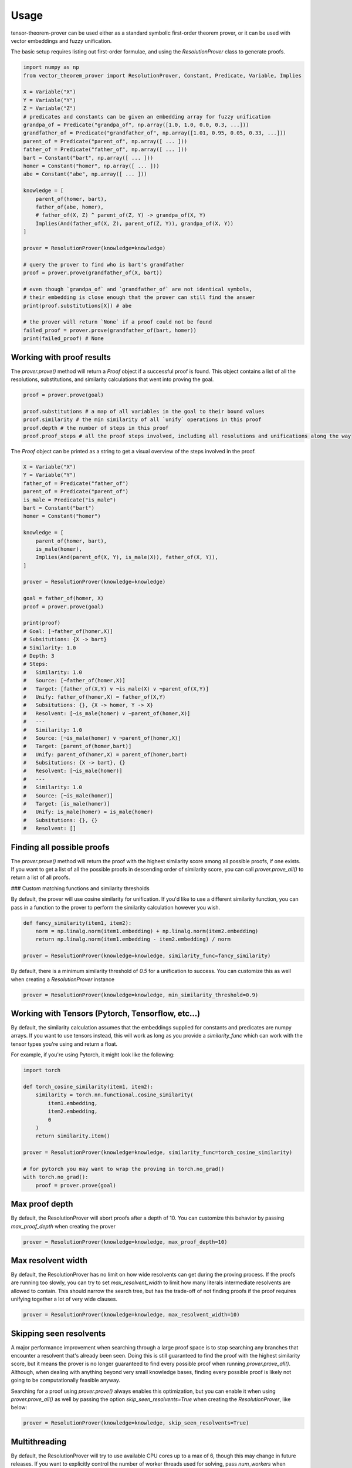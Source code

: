 Usage
=====

tensor-theorem-prover can be used either as a standard symbolic first-order theorem prover, or it can be used with vector embeddings and fuzzy unification.

The basic setup requires listing out first-order formulae, and using the `ResolutionProver` class to generate proofs.

.. code-block:: python

    import numpy as np
    from vector_theorem_prover import ResolutionProver, Constant, Predicate, Variable, Implies

    X = Variable("X")
    Y = Variable("Y")
    Z = Variable("Z")
    # predicates and constants can be given an embedding array for fuzzy unification
    grandpa_of = Predicate("grandpa_of", np.array([1.0, 1.0, 0.0, 0.3, ...]))
    grandfather_of = Predicate("grandfather_of", np.array([1.01, 0.95, 0.05, 0.33, ...]))
    parent_of = Predicate("parent_of", np.array([ ... ]))
    father_of = Predicate("father_of", np.array([ ... ]))
    bart = Constant("bart", np.array([ ... ]))
    homer = Constant("homer", np.array([ ... ]))
    abe = Constant("abe", np.array([ ... ]))

    knowledge = [
        parent_of(homer, bart),
        father_of(abe, homer),
        # father_of(X, Z) ^ parent_of(Z, Y) -> grandpa_of(X, Y)
        Implies(And(father_of(X, Z), parent_of(Z, Y)), grandpa_of(X, Y))
    ]

    prover = ResolutionProver(knowledge=knowledge)

    # query the prover to find who is bart's grandfather
    proof = prover.prove(grandfather_of(X, bart))

    # even though `grandpa_of` and `grandfather_of` are not identical symbols,
    # their embedding is close enough that the prover can still find the answer
    print(proof.substitutions[X]) # abe

    # the prover will return `None` if a proof could not be found
    failed_proof = prover.prove(grandfather_of(bart, homer))
    print(failed_proof) # None

Working with proof results
''''''''''''''''''''''''''

The `prover.prove()` method will return a `Proof` object if a successful proof is found. This object contains a list of all the resolutions, substitutions, and similarity calculations that went into proving the goal.

.. code-block:: python

    proof = prover.prove(goal)

    proof.substitutions # a map of all variables in the goal to their bound values
    proof.similarity # the min similarity of all `unify` operations in this proof
    proof.depth # the number of steps in this proof
    proof.proof_steps # all the proof steps involved, including all resolutions and unifications along the way

The `Proof` object can be printed as a string to get a visual overview of the steps involved in the proof.

.. code-block:: python

    X = Variable("X")
    Y = Variable("Y")
    father_of = Predicate("father_of")
    parent_of = Predicate("parent_of")
    is_male = Predicate("is_male")
    bart = Constant("bart")
    homer = Constant("homer")

    knowledge = [
        parent_of(homer, bart),
        is_male(homer),
        Implies(And(parent_of(X, Y), is_male(X)), father_of(X, Y)),
    ]

    prover = ResolutionProver(knowledge=knowledge)

    goal = father_of(homer, X)
    proof = prover.prove(goal)

    print(proof)
    # Goal: [¬father_of(homer,X)]
    # Subsitutions: {X -> bart}
    # Similarity: 1.0
    # Depth: 3
    # Steps:
    #   Similarity: 1.0
    #   Source: [¬father_of(homer,X)]
    #   Target: [father_of(X,Y) ∨ ¬is_male(X) ∨ ¬parent_of(X,Y)]
    #   Unify: father_of(homer,X) = father_of(X,Y)
    #   Subsitutions: {}, {X -> homer, Y -> X}
    #   Resolvent: [¬is_male(homer) ∨ ¬parent_of(homer,X)]
    #   ---
    #   Similarity: 1.0
    #   Source: [¬is_male(homer) ∨ ¬parent_of(homer,X)]
    #   Target: [parent_of(homer,bart)]
    #   Unify: parent_of(homer,X) = parent_of(homer,bart)
    #   Subsitutions: {X -> bart}, {}
    #   Resolvent: [¬is_male(homer)]
    #   ---
    #   Similarity: 1.0
    #   Source: [¬is_male(homer)]
    #   Target: [is_male(homer)]
    #   Unify: is_male(homer) = is_male(homer)
    #   Subsitutions: {}, {}
    #   Resolvent: []

Finding all possible proofs
'''''''''''''''''''''''''''

The `prover.prove()` method will return the proof with the highest similarity score among all possible proofs, if one exists. If you want to get a list of all the possible proofs in descending order of similarity score, you can call `prover.prove_all()` to return a list of all proofs.

### Custom matching functions and similarity thresholds

By default, the prover will use cosine similarity for unification. If you'd like to use a different similarity function, you can pass in a function to the prover to perform the similarity calculation however you wish.

.. code-block:: python

    def fancy_similarity(item1, item2):
        norm = np.linalg.norm(item1.embedding) + np.linalg.norm(item2.embedding)
        return np.linalg.norm(item1.embedding - item2.embedding) / norm

    prover = ResolutionProver(knowledge=knowledge, similarity_func=fancy_similarity)

By default, there is a minimum similarity threshold of `0.5` for a unification to success. You can customize this as well when creating a `ResolutionProver` instance

.. code-block:: python

    prover = ResolutionProver(knowledge=knowledge, min_similarity_threshold=0.9)

Working with Tensors (Pytorch, Tensorflow, etc...)
''''''''''''''''''''''''''''''''''''''''''''''''''

By default, the similarity calculation assumes that the embeddings supplied for constants and predicates are numpy arrays. If you want to use tensors instead, this will work as long as you provide a `similarity_func` which can work with the tensor types you're using and return a float.

For example, if you're using Pytorch, it might look like the following:

.. code-block:: python

    import torch

    def torch_cosine_similarity(item1, item2):
        similarity = torch.nn.functional.cosine_similarity(
            item1.embedding,
            item2.embedding,
            0
        )
        return similarity.item()

    prover = ResolutionProver(knowledge=knowledge, similarity_func=torch_cosine_similarity)

    # for pytorch you may want to wrap the proving in torch.no_grad()
    with torch.no_grad():
        proof = prover.prove(goal)

Max proof depth
''''''''''''''''

By default, the ResolutionProver will abort proofs after a depth of 10. You can customize this behavior by passing `max_proof_depth` when creating the prover

.. code-block:: python

    prover = ResolutionProver(knowledge=knowledge, max_proof_depth=10)

Max resolvent width
''''''''''''''''''''

By default, the ResolutionProver has no limit on how wide resolvents can get during the proving process. If the proofs are running too slowly, you can try to set `max_resolvent_width` to limit how many literals intermediate resolvents are allowed to contain. This should narrow the search tree, but has the trade-off of not finding proofs if the proof requires unifying together a lot of very wide clauses.

.. code-block:: python

    prover = ResolutionProver(knowledge=knowledge, max_resolvent_width=10)

Skipping seen resolvents
''''''''''''''''''''''''

A major performance improvement when searching through a large proof space is to stop searching any branches that encounter a resolvent that's already been seen. Doing this is still guaranteed to find the proof with the highest similarity score, but it means the prover is no longer guaranteed to find every possible proof when running `prover.prove_all()`. Although, when dealing with anything beyond very small knowledge bases, finding every possible proof is likely not going to be computationally feasible anyway.

Searching for a proof using `prover.prove()` always enables this optimization, but you can enable it when using `prover.prove_all()` as well by passing the option `skip_seen_resolvents=True` when creating the `ResolutionProver`, like below:

.. code-block:: python

    prover = ResolutionProver(knowledge=knowledge, skip_seen_resolvents=True)


Multithreading
''''''''''''''

By default, the ResolutionProver will try to use available CPU cores up to a max of 6, though this may change in future releases. If you want to explicitly control the number of worker threads used for solving, pass `num_workers` when creating the `ResolutionProver`, like below:

.. code-block:: python

    prover = ResolutionProver(knowledge=knowledge, num_workers=1)
